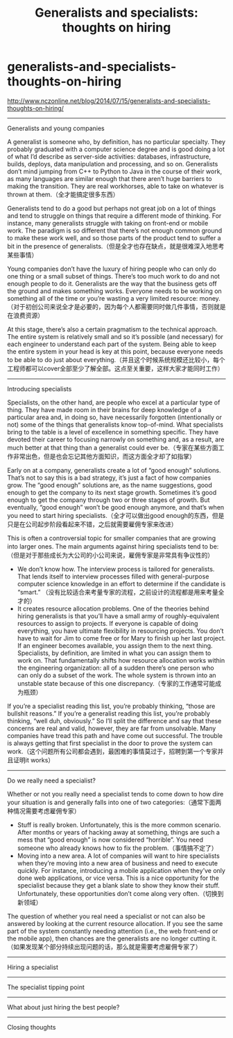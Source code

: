 * generalists-and-specialists-thoughts-on-hiring
#+TITLE: Generalists and specialists: thoughts on hiring

http://www.nczonline.net/blog/2014/07/15/generalists-and-specialists-thoughts-on-hiring/

-----
Generalists and young companies

A generalist is someone who, by definition, has no particular specialty. They probably graduated with a computer science degree and is good doing a lot of what I’d describe as server-side activities: databases, infrastructure, builds, deploys, data manipulation and processing, and so on. Generalists don’t mind jumping from C++ to Python to Java in the course of their work, as many languages are similar enough that there aren’t huge barriers to making the transition. They are real workhorses, able to take on whatever is thrown at them.（全才能搞定很多东西）

Generalists tend to do a good but perhaps not great job on a lot of things and tend to struggle on things that require a different mode of thinking. For instance, many generalists struggle with taking on front-end or mobile work. The paradigm is so different that there’s not enough common ground to make these work well, and so those parts of the product tend to suffer a bit in the presence of generalists.（但是全才也存在缺点，就是很难深入地思考某些事情）

Young companies don’t have the luxury of hiring people who can only do one thing or a small subset of things. There’s too much work to do and not enough people to do it. Generalists are the way that the business gets off the ground and makes something works. Everyone needs to be working on something all of the time or you’re wasting a very limited resource: money. （对于初创公司来说全才是必要的，因为每个人都需要同时做几件事情，否则就是在浪费资源）

At this stage, there’s also a certain pragmatism to the technical approach. The entire system is relatively small and so it’s possible (and necessary) for each engineer to understand each part of the system. Being able to keep the entire system in your head is key at this point, because everyone needs to be able to do just about everything.（并且这个时候系统规模还比较小，每个工程师都可以cover全部至少了解全部。这点至关重要，这样大家才能同时工作）

-----
Introducing specialists

Specialists, on the other hand, are people who excel at a particular type of thing. They have made room in their brains for deep knowledge of a particular area and, in doing so, have necessarily forgotten (intentionally or not) some of the things that generalists know top-of-mind. What specialists bring to the table is a level of excellence in something specific. They have devoted their career to focusing narrowly on something and, as a result, are much better at that thing than a generalist could ever be.（专家在某些方面工作非常出色，但是也会忘记其他方面知识，而这方面全才却了如指掌）

Early on at a company, generalists create a lot of “good enough” solutions. That’s not to say this is a bad strategy, it’s just a fact of how companies grow. The “good enough” solutions are, as the name suggestions, good enough to get the company to its next stage growth. Sometimes it’s good enough to get the company through two or three stages of growth. But eventually, “good enough” won’t be good enough anymore, and that’s when you need to start hiring specialists.（全才可以做出good enough的东西，但是只是在公司起步阶段看起来不错，之后就需要雇佣专家来改进）

This is often a controversial topic for smaller companies that are growing into larger ones. The main arguments against hiring specialists tend to be:　（但是对于那些成长为大公司的小公司来说，雇佣专家是非常具有争议性的）
- We don’t know how. The interview process is tailored for generalists. That lends itself to interview processes filled with general-purpose computer science knowledge in an effort to determine if the candidate is “smart.”  （没有比较适合来考量专家的流程，之前设计的流程都是用来考量全才的）
- It creates resource allocation problems. One of the theories behind hiring generalists is that you’ll have a small army of roughly-equivalent resources to assign to projects. If everyone is capable of doing everything, you have ultimate flexibility in resourcing projects. You don’t have to wait for Jim to come free or for Mary to finish up her last project. If an engineer becomes available, you assign them to the next thing. Specialists, by definition, are limited in what you can assign them to work on. That fundamentally shifts how resource allocation works within the engineering organization: all of a sudden there’s one person who can only do a subset of the work. The whole system is thrown into an unstable state because of this one discrepancy.（专家的工作通常可能成为瓶颈）

If you’re a specialist reading this list, you’re probably thinking, “those are bullshit reasons.” If you’re a generalist reading this list, you’re probably thinking, “well duh, obviously.” So I’ll split the difference and say that these concerns are real and valid, however, they are far from unsolvable. Many companies have tread this path and have come out successful. The trouble is always getting that first specialist in the door to prove the system can work.（这个问题所有公司都会遇到，最困难的事情莫过于，招聘到第一个专家并且证明it works）

-----
Do we really need a specialist?

Whether or not you really need a specialist tends to come down to how dire your situation is and generally falls into one of two categories:（通常下面两种情况需要考虑雇佣专家）
- Stuff is really broken. Unfortunately, this is the more common scenario. After months or years of hacking away at something, things are such a mess that “good enough” is now considered “horrible”. You need someone who already knows how to fix the problem.（事情搞不定了）
- Moving into a new area. A lot of companies will want to hire specialists when they’re moving into a new area of business and need to execute quickly. For instance, introducing a mobile application when they’ve only done web applications, or vice versa. This is a nice opportunity for the specialist because they get a blank slate to show they know their stuff. Unfortunately, these opportunities don’t come along very often.（切换到新领域）
The question of whether you real need a specialist or not can also be answered by looking at the current resource allocation. If you see the same part of the system constantly needing attention (i.e., the web front-end or the mobile app), then chances are the generalists are no longer cutting it.（如果发现某个部分持续出现问题的话，那么就是需要考虑雇佣专家了）

-----
Hiring a specialist



-----
The specialist tipping point

-----
What about just hiring the best people?

-----
Closing thoughts
